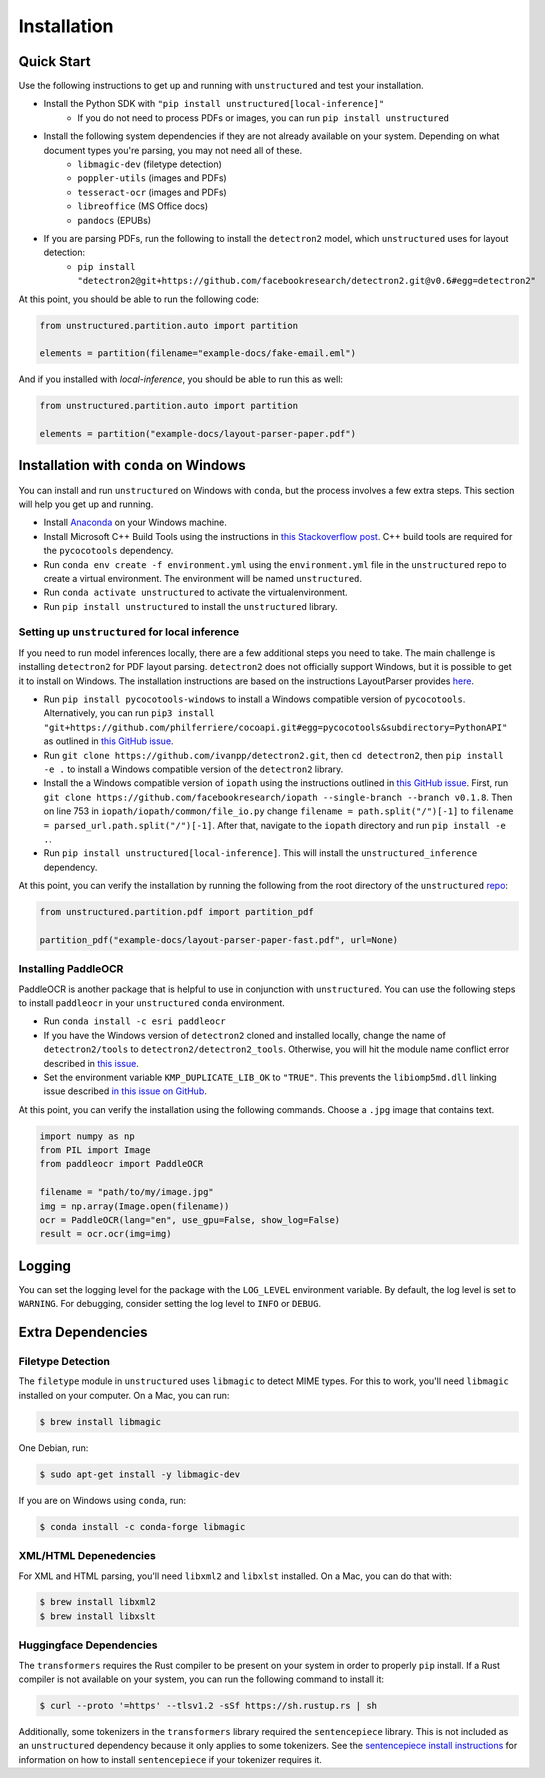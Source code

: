Installation
============

Quick Start
-----------

Use the following instructions to get up and running with ``unstructured`` and test your
installation.

* Install the Python SDK with ``"pip install unstructured[local-inference]"``
	* If you do not need to process PDFs or images, you can run ``pip install unstructured``

* Install the following system dependencies if they are not already available on your system. Depending on what document types you're parsing, you may not need all of these.
	* ``libmagic-dev`` (filetype detection)
	* ``poppler-utils`` (images and PDFs)
	* ``tesseract-ocr`` (images and PDFs)
	* ``libreoffice`` (MS Office docs)
	* ``pandocs`` (EPUBs)

* If you are parsing PDFs, run the following to install the ``detectron2`` model, which ``unstructured`` uses for layout detection:
	* ``pip install "detectron2@git+https://github.com/facebookresearch/detectron2.git@v0.6#egg=detectron2"``

At this point, you should be able to run the following code:

.. code:: python

  from unstructured.partition.auto import partition

  elements = partition(filename="example-docs/fake-email.eml")

And if you installed with `local-inference`, you should be able to run this as well:

.. code:: python

  from unstructured.partition.auto import partition

  elements = partition("example-docs/layout-parser-paper.pdf")


Installation with ``conda`` on Windows
--------------------------------------

You can install and run ``unstructured`` on Windows with ``conda``, but the process
involves a few extra steps. This section will help you get up and running.

* Install `Anaconda <https://docs.conda.io/projects/conda/en/latest/user-guide/install/windows.html>`_ on your Windows machine.
* Install Microsoft C++ Build Tools using the instructions in `this Stackoverflow post <https://stackoverflow.com/questions/64261546/how-to-solve-error-microsoft-visual-c-14-0-or-greater-is-required-when-inst>`_. C++ build tools are required for the ``pycocotools`` dependency.
* Run ``conda env create -f environment.yml`` using the ``environment.yml`` file in the ``unstructured`` repo to create a virtual environment. The environment will be named ``unstructured``.
* Run ``conda activate unstructured`` to activate the virtualenvironment.
* Run ``pip install unstructured`` to install the ``unstructured`` library.

===============================================
Setting up ``unstructured`` for local inference
===============================================

If you need to run model inferences locally, there are a few additional steps you need to
take. The main challenge is installing ``detectron2`` for PDF layout parsing. ``detectron2``
does not officially support Windows, but it is possible to get it to install on Windows.
The installation instructions are based on the instructions LayoutParser provides
`here <https://layout-parser.github.io/tutorials/installation#for-windows-users>`_.

* Run ``pip install pycocotools-windows`` to install a Windows compatible version of ``pycocotools``. Alternatively, you can run ``pip3 install "git+https://github.com/philferriere/cocoapi.git#egg=pycocotools&subdirectory=PythonAPI"`` as outlined in `this GitHub issue <https://github.com/cocodataset/cocoapi/issues/169#issuecomment-462528628>`_.
* Run ``git clone https://github.com/ivanpp/detectron2.git``, then ``cd detectron2``, then ``pip install -e .`` to install a Windows compatible version of the ``detectron2`` library.
* Install the a Windows compatible version of ``iopath`` using the instructions outlined in `this GitHub issue <https://github.com/Layout-Parser/layout-parser/issues/15#issuecomment-819546751>`_. First, run ``git clone https://github.com/facebookresearch/iopath --single-branch --branch v0.1.8``. Then on line 753 in ``iopath/iopath/common/file_io.py`` change ``filename = path.split("/")[-1]`` to ``filename = parsed_url.path.split("/")[-1]``. After that, navigate to the ``iopath`` directory and run ``pip install -e .``.
* Run ``pip install unstructured[local-inference]``. This will install the ``unstructured_inference`` dependency.

At this point, you can verify the installation by running the following from the root directory of the ``unstructured`` `repo <https://github.com/Unstructured-IO/unstructured>`_:


.. code:: python

	from unstructured.partition.pdf import partition_pdf

	partition_pdf("example-docs/layout-parser-paper-fast.pdf", url=None)


====================
Installing PaddleOCR
====================

PaddleOCR is another package that is helpful to use in conjunction with ``unstructured``.
You can use the following steps to install ``paddleocr`` in your ``unstructured`` ``conda``
environment.

* Run ``conda install -c esri paddleocr``
* If you have the Windows version of ``detectron2`` cloned and installed locally, change the name of ``detectron2/tools`` to ``detectron2/detectron2_tools``. Otherwise, you will hit the module name conflict error described in `this issue <https://github.com/PaddlePaddle/PaddleOCR/issues/1024>`_.
* Set the environment variable ``KMP_DUPLICATE_LIB_OK`` to ``"TRUE"``. This prevents the ``libiomp5md.dll`` linking issue described `in this issue on GitHub <https://github.com/PaddlePaddle/PaddleOCR/issues/4613>`_.


At this point, you can verify the installation using the following commands. Choose a
``.jpg`` image that contains text.

.. code:: python

	import numpy as np
	from PIL import Image
	from paddleocr import PaddleOCR

	filename = "path/to/my/image.jpg"
	img = np.array(Image.open(filename))
	ocr = PaddleOCR(lang="en", use_gpu=False, show_log=False)
	result = ocr.ocr(img=img)



Logging
-------

You can set the logging level for the package with the ``LOG_LEVEL`` environment variable.
By default, the log level is set to ``WARNING``. For debugging, consider setting the log
level to ``INFO`` or ``DEBUG``.


Extra Dependencies
-------------------

==================
Filetype Detection
==================

The ``filetype`` module in ``unstructured`` uses ``libmagic`` to detect MIME types. For
this to work, you'll need ``libmagic`` installed on your computer. On a Mac, you can run:

.. code:: console

		$ brew install libmagic

One Debian, run:

.. code:: console

		$ sudo apt-get install -y libmagic-dev


If you are on Windows using ``conda``, run:

.. code:: console

		$ conda install -c conda-forge libmagic

======================
XML/HTML Depenedencies
======================

For XML and HTML parsing, you'll need ``libxml2`` and ``libxlst`` installed. On a Mac, you can do
that with:


.. code:: console

		$ brew install libxml2
		$ brew install libxslt

========================
Huggingface Dependencies
========================

The ``transformers`` requires the Rust compiler to be present on your system in
order to properly ``pip`` install. If a Rust compiler is not available on your system,
you can run the following command to install it:

.. code:: console

    $ curl --proto '=https' --tlsv1.2 -sSf https://sh.rustup.rs | sh

Additionally, some tokenizers in the ``transformers`` library required the ``sentencepiece``
library. This is not included as an ``unstructured`` dependency because it only applies
to some tokenizers. See the
`sentencepiece install instructions <https://github.com/google/sentencepiece#installation>`_ for
information on how to install ``sentencepiece`` if your tokenizer requires it.
